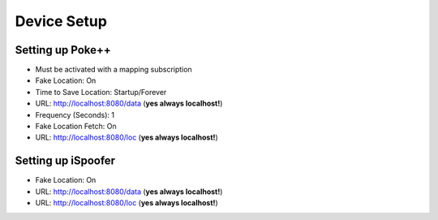#############################
Device Setup
#############################

Setting up Poke++
-----------------

- Must be activated with a mapping subscription
- Fake Location: On
- Time to Save Location: Startup/Forever
- URL: http://localhost:8080/data (**yes always localhost!**)
- Frequency (Seconds): 1
- Fake Location Fetch: On
- URL: http://localhost:8080/loc (**yes always localhost!**)

Setting up iSpoofer
-------------------

- Fake Location: On
- URL: http://localhost:8080/data (**yes always localhost!**)
- URL: http://localhost:8080/loc (**yes always localhost!**)
